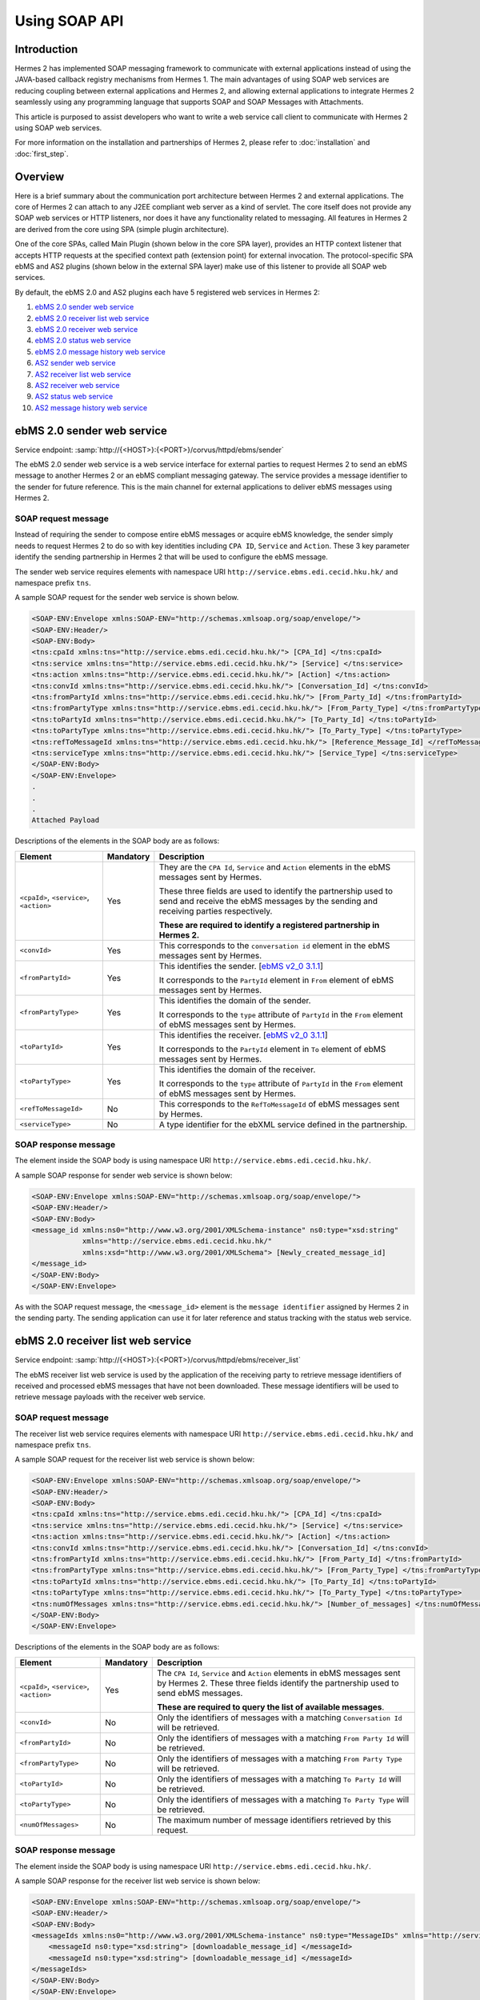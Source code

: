 Using SOAP API
==============

Introduction
------------
Hermes 2 has implemented SOAP messaging framework to communicate with external applications instead of using the JAVA-based callback registry mechanisms from Hermes 1. The main advantages of using SOAP web services are reducing coupling between external applications and Hermes 2, and allowing external applications to integrate Hermes 2 seamlessly using any programming language that supports SOAP and SOAP Messages with Attachments. 

This article is purposed to assist developers who want to write a web service call client to communicate with Hermes 2 using SOAP web services. 

For more information on the installation and partnerships of Hermes 2, please refer to :doc:`installation` and :doc:`first_step`.

.. image:: /_static/images/web_service/h2o-ws-pl-free.png

Overview
--------

Here is a brief summary about the communication port architecture between Hermes 2 and external applications. The core of Hermes 2 can attach to any J2EE compliant web server as a kind of servlet. The core itself does not provide any SOAP web services or HTTP listeners, nor does it have any functionality related to messaging. All features in Hermes 2 are derived from the core using SPA (simple plugin architecture).

One of the core SPAs, called Main Plugin (shown below in the core SPA layer), provides an HTTP context listener that accepts HTTP requests at the specified context path (extension point) for external invocation. The protocol-specific SPA ebMS and AS2 plugins (shown below in the external SPA layer) make use of this listener to provide all SOAP web services.

By default, the ebMS 2.0 and AS2 plugins each have 5 registered web services in Hermes 2:

1. `ebMS 2.0 sender web service`_
#. `ebMS 2.0 receiver list web service`_
#. `ebMS 2.0 receiver web service`_
#. `ebMS 2.0 status web service`_
#. `ebMS 2.0 message history web service`_
#. `AS2 sender web service`_
#. `AS2 receiver list web service`_
#. `AS2 receiver web service`_
#. `AS2 status web service`_
#. `AS2 message history web service`_

.. image:: /_static/images/web_service/ws-archtecture.png

.. _ebms-2-0-sender-web-service:

ebMS 2.0 sender web service
---------------------------

Service endpoint: :samp:`http://{<HOST>}:{<PORT>}/corvus/httpd/ebms/sender`

The ebMS 2.0 sender web service is a web service interface for external parties to request Hermes 2 to send an ebMS message to another Hermes 2 or an ebMS compliant messaging gateway. The service provides a message identifier to the sender for future reference. This is the main channel for external applications to deliver ebMS messages using Hermes 2. 

.. image:: /_static/images/web_service/h2o-ws-sender-ebms.png

SOAP request message
^^^^^^^^^^^^^^^^^^^^
Instead of requiring the sender to compose entire ebMS messages or acquire ebMS knowledge, the sender simply needs to request Hermes 2 to do so with key identities including ``CPA ID``, ``Service`` and ``Action``. These 3 key parameter identify the sending partnership in Hermes 2 that will be used to configure the ebMS message.

The sender web service requires elements with namespace URI ``http://service.ebms.edi.cecid.hku.hk/`` and namespace prefix ``tns``.

A sample SOAP request for the sender web service is shown below.

.. code-block:: xml

   <SOAP-ENV:Envelope xmlns:SOAP-ENV="http://schemas.xmlsoap.org/soap/envelope/">
   <SOAP-ENV:Header/>
   <SOAP-ENV:Body>
   <tns:cpaId xmlns:tns="http://service.ebms.edi.cecid.hku.hk/"> [CPA_Id] </tns:cpaId>
   <tns:service xmlns:tns="http://service.ebms.edi.cecid.hku.hk/"> [Service] </tns:service>
   <tns:action xmlns:tns="http://service.ebms.edi.cecid.hku.hk/"> [Action] </tns:action>
   <tns:convId xmlns:tns="http://service.ebms.edi.cecid.hku.hk/"> [Conversation_Id] </tns:convId>
   <tns:fromPartyId xmlns:tns="http://service.ebms.edi.cecid.hku.hk/"> [From_Party_Id] </tns:fromPartyId>
   <tns:fromPartyType xmlns:tns="http://service.ebms.edi.cecid.hku.hk/"> [From_Party_Type] </tns:fromPartyType>
   <tns:toPartyId xmlns:tns="http://service.ebms.edi.cecid.hku.hk/"> [To_Party_Id] </tns:toPartyId>
   <tns:toPartyType xmlns:tns="http://service.ebms.edi.cecid.hku.hk/"> [To_Party_Type] </tns:toPartyType>
   <tns:refToMessageId xmlns:tns="http://service.ebms.edi.cecid.hku.hk/"> [Reference_Message_Id] </refToMessageId>
   <tns:serviceType xmlns:tns="http://service.ebms.edi.cecid.hku.hk/"> [Service_Type] </tns:serviceType>
   </SOAP-ENV:Body>
   </SOAP-ENV:Envelope>
   .
   .
   .
   Attached Payload

Descriptions of the elements in the SOAP body are as follows:

+--------------------------+-----------+----------------------------------------------------------------------------------------------+
| Element                  | Mandatory | Description                                                                                  |
+==========================+===========+==============================================================================================+
| ``<cpaId>``,             | Yes       | They are the ``CPA Id``, ``Service`` and ``Action`` elements in the ebMS messages sent by    |
| ``<service>``,           |           | Hermes.                                                                                      |
| ``<action>``             |           |                                                                                              |
|                          |           | These three fields are used to identify the partnership used to send and receive the ebMS    |
|                          |           | messages by the sending and receiving parties respectively.                                  |
|                          |           |                                                                                              |
|                          |           | **These are required to identify a registered partnership in Hermes 2.**                     |
+--------------------------+-----------+----------------------------------------------------------------------------------------------+
| ``<convId>``             | Yes       | This corresponds to the ``conversation id`` element in the ebMS messages sent by Hermes.     |
+--------------------------+-----------+----------------------------------------------------------------------------------------------+
| ``<fromPartyId>``        | Yes       | This identifies the sender.                                                                  |
|                          |           | [`ebMS v2_0 3.1.1 <https://www.oasis-open.org/committees/download.php/272/ebMS_v2_0.pdf>`_]  |
|                          |           |                                                                                              |
|                          |           | It corresponds to the ``PartyId`` element in ``From`` element of ebMS                        |
|                          |           | messages sent by Hermes.                                                                     |
+--------------------------+-----------+----------------------------------------------------------------------------------------------+
| ``<fromPartyType>``      | Yes       | This identifies the domain of the sender.                                                    |
|                          |           |                                                                                              |
|                          |           | It corresponds to the ``type`` attribute of ``PartyId`` in the ``From``                      |
|                          |           | element of ebMS messages sent by Hermes.                                                     |
+--------------------------+-----------+----------------------------------------------------------------------------------------------+
| ``<toPartyId>``          | Yes       | This identifies the receiver.                                                                |
|                          |           | [`ebMS v2_0 3.1.1 <https://www.oasis-open.org/committees/download.php/272/ebMS_v2_0.pdf>`_]  |
|                          |           |                                                                                              |
|                          |           | It corresponds to the ``PartyId`` element in ``To`` element of ebMS                          |
|                          |           | messages sent by Hermes.                                                                     |
+--------------------------+-----------+----------------------------------------------------------------------------------------------+
| ``<toPartyType>``        | Yes       | This identifies the domain of the receiver.                                                  |
|                          |           |                                                                                              |
|                          |           | It corresponds to the ``type`` attribute of ``PartyId`` in the ``From``                      |
|                          |           | element of ebMS messages sent by Hermes.                                                     |
+--------------------------+-----------+----------------------------------------------------------------------------------------------+
| ``<refToMessageId>``     | No        | This corresponds to the ``RefToMessageId`` of ebMS messages sent by Hermes.                  |
+--------------------------+-----------+----------------------------------------------------------------------------------------------+
| ``<serviceType>``        | No        | A type identifier for the ebXML service defined in the partnership.                          |
+--------------------------+-----------+----------------------------------------------------------------------------------------------+

SOAP response message
^^^^^^^^^^^^^^^^^^^^^
The element inside the SOAP body is using namespace URI ``http://service.ebms.edi.cecid.hku.hk/``.

A sample SOAP response for sender web service is shown below:

.. code-block:: xml

   <SOAP-ENV:Envelope xmlns:SOAP-ENV="http://schemas.xmlsoap.org/soap/envelope/">
   <SOAP-ENV:Header/>
   <SOAP-ENV:Body>
   <message_id xmlns:ns0="http://www.w3.org/2001/XMLSchema-instance" ns0:type="xsd:string" 
               xmlns="http://service.ebms.edi.cecid.hku.hk/" 
               xmlns:xsd="http://www.w3.org/2001/XMLSchema"> [Newly_created_message_id]
   </message_id>
   </SOAP-ENV:Body>
   </SOAP-ENV:Envelope>

As with the SOAP request message, the ``<message_id>`` element is the ``message identifier`` assigned by Hermes 2 in the sending party. The sending application can use it for later reference and status tracking with the status web service. 

ebMS 2.0 receiver list web service
----------------------------------

Service endpoint: :samp:`http://{<HOST>}:{<PORT>}/corvus/httpd/ebms/receiver_list`

The ebMS receiver list web service is used by the application of the receiving party to retrieve message identifiers of received and processed ebMS messages that have not been downloaded. These message identifiers will be used to retrieve message payloads with the receiver web service.

SOAP request message
^^^^^^^^^^^^^^^^^^^^
The receiver list web service requires elements with namespace URI ``http://service.ebms.edi.cecid.hku.hk/`` and namespace prefix ``tns``.

A sample SOAP request for the receiver list web service is shown below: 

.. code-block:: xml

   <SOAP-ENV:Envelope xmlns:SOAP-ENV="http://schemas.xmlsoap.org/soap/envelope/">
   <SOAP-ENV:Header/>
   <SOAP-ENV:Body>
   <tns:cpaId xmlns:tns="http://service.ebms.edi.cecid.hku.hk/"> [CPA_Id] </tns:cpaId>
   <tns:service xmlns:tns="http://service.ebms.edi.cecid.hku.hk/"> [Service] </tns:service>
   <tns:action xmlns:tns="http://service.ebms.edi.cecid.hku.hk/"> [Action] </tns:action>
   <tns:convId xmlns:tns="http://service.ebms.edi.cecid.hku.hk/"> [Conversation_Id] </tns:convId>
   <tns:fromPartyId xmlns:tns="http://service.ebms.edi.cecid.hku.hk/"> [From_Party_Id] </tns:fromPartyId>
   <tns:fromPartyType xmlns:tns="http://service.ebms.edi.cecid.hku.hk/"> [From_Party_Type] </tns:fromPartyType>
   <tns:toPartyId xmlns:tns="http://service.ebms.edi.cecid.hku.hk/"> [To_Party_Id] </tns:toPartyId>
   <tns:toPartyType xmlns:tns="http://service.ebms.edi.cecid.hku.hk/"> [To_Party_Type] </tns:toPartyType>
   <tns:numOfMessages xmlns:tns="http://service.ebms.edi.cecid.hku.hk/"> [Number_of_messages] </tns:numOfMessages>
   </SOAP-ENV:Body>
   </SOAP-ENV:Envelope>

Descriptions of the elements in the SOAP body are as follows:

+-------------------------+-----------+---------------------------------------------------------------------------------------------------+
| Element                 | Mandatory | Description                                                                                       |
+=========================+===========+===================================================================================================+
| ``<cpaId>``,            | Yes       | The ``CPA Id``, ``Service`` and ``Action`` elements in ebMS messages sent by Hermes 2.            |
| ``<service>``,          |           | These three fields identify the partnership used to send ebMS messages.                           |
| ``<action>``            |           |                                                                                                   |
|                         |           | **These are required to query the list of available messages**.                                   |
+-------------------------+-----------+---------------------------------------------------------------------------------------------------+
| ``<convId>``            | No        | Only the identifiers of messages with a matching ``Conversation Id`` will be retrieved.           |
+-------------------------+-----------+---------------------------------------------------------------------------------------------------+
| ``<fromPartyId>``       | No        | Only the identifiers of messages with a matching ``From Party Id`` will be retrieved.             |
+-------------------------+-----------+---------------------------------------------------------------------------------------------------+
| ``<fromPartyType>``     | No        | Only the identifiers of messages with a matching ``From Party Type`` will be retrieved.           |
+-------------------------+-----------+---------------------------------------------------------------------------------------------------+
| ``<toPartyId>``         | No        | Only the identifiers of messages with a matching ``To Party Id`` will be retrieved.               |
+-------------------------+-----------+---------------------------------------------------------------------------------------------------+
| ``<toPartyType>``       | No        | Only the identifiers of messages with a matching ``To Party Type`` will be retrieved.             |
+-------------------------+-----------+---------------------------------------------------------------------------------------------------+
| ``<numOfMessages>``     | No        | The maximum number of message identifiers retrieved by this request.                              |
+-------------------------+-----------+---------------------------------------------------------------------------------------------------+


SOAP response message
^^^^^^^^^^^^^^^^^^^^^
The element inside the SOAP body is using namespace URI ``http://service.ebms.edi.cecid.hku.hk/``.

A sample SOAP response for the receiver list web service is shown below:

.. code-block:: xml

   <SOAP-ENV:Envelope xmlns:SOAP-ENV="http://schemas.xmlsoap.org/soap/envelope/">
   <SOAP-ENV:Header/>
   <SOAP-ENV:Body>
   <messageIds xmlns:ns0="http://www.w3.org/2001/XMLSchema-instance" ns0:type="MessageIDs" xmlns="http://service.ebms.edi.cecid.hku.hk/" xmlns:xsd="http://www.w3.org/2001/XMLSchema">
       <messageId ns0:type="xsd:string"> [downloadable_message_id] </messageId>
       <messageId ns0:type="xsd:string"> [downloadable_message_id] </messageId>
   </messageIds>
   </SOAP-ENV:Body>
   </SOAP-ENV:Envelope>

Each element in the ``messageIds`` represents the message identifier of an ebMS message received by Hermes 2.

Note that a message is considered downloaded only when the message body has been downloaded by the ebMS receiver web service. If your application never calls the receiver web service to download the messages, the same set of message identifiers will always be retrieved.


ebMS 2.0 receiver web service
-----------------------------

Service endpoint: :samp:`http://{<HOST>}:{<PORT>}/corvus/httpd/ebms/receiver`

The ebMS receiver web service is used by the application of the receiving party to retrieve message payloads of received ebMS messages. After the message payloads have been downloaded, the message will be marked as received, and its message identifier will no longer be retrieved by the ebMS receiver list web service.

.. image:: /_static/images/web_service/h2o-ws-recv.png

SOAP request message
^^^^^^^^^^^^^^^^^^^^
The ebMS receiver web service requires only one element with namespace URI ``http://service.ebms.edi.cecid.hku.hk/`` and namespace prefix ``tns``.

A sample SOAP request for the receiver web service is shown below:

.. code-block:: xml

   <SOAP-ENV:Envelope xmlns:SOAP-ENV="http://schemas.xmlsoap.org/soap/envelope/">
   <SOAP-ENV:Header/>
   <SOAP-ENV:Body>
   <tns:messageId xmlns:tns="http://service.ebms.edi.cecid.hku.hk/"> [messageId] [The_message_id_you_want_to_download] </tns:messageId>
   </SOAP-ENV:Body>
   </SOAP-ENV:Envelope>


The ``<messageId>`` element contains a message identifier obtained from the ebMS receiver list web service.


SOAP response message
^^^^^^^^^^^^^^^^^^^^^
The element inside the SOAP body is using namespace URI ``http://service.ebms.edi.cecid.hku.hk/``.

A sample SOAP response for the receiver web service is shown below:

.. code-block:: xml

   <SOAP-ENV:Envelope xmlns:SOAP-ENV="http://schemas.xmlsoap.org/soap/envelope/">
   <SOAP-ENV:Header/>
   <SOAP-ENV:Body>
   <hasMessage xmlns:ns0="http://www.w3.org/2001/XMLSchema-instance" ns0:type="xsd:string" xmlns="http://service.ebms.edi.cecid.hku.hk/" xmlns:xsd="http://www.w3.org/2001/XMLSchema"> true if payload in message </hasMessage>
   </SOAP-ENV:Body>
   </SOAP-ENV:Envelope>

   .
   .
   .
   Attached Payload

If a payload is associated with the message identifier, the ``<hasMessage>`` element will have the value ``true``.
If the received ebMS message has payloads, the response message will have one or more SOAP attachments. Each SOAP attachment has a content type, which is set by the sending application. 

ebMS 2.0 status web service
---------------------------

Service endpoint: :samp:`http://{<HOST>}:{<PORT>}/corvus/httpd/ebms/status`

The ebMS status web service is used by the application of the sending or receiving party to retrieve the status of a sent or received ebMS message respectively.

The message status is a two-character code indicating the progress of an ebMS message. The ebMS status web service provides a tracking service to monitor ebMS messages requested from Hermes 2.

SOAP request message
^^^^^^^^^^^^^^^^^^^^
The ebMS status web service requires only one element with namespace URI ``http://service.ebms.edi.cecid.hku.hk/`` and namespace prefix ``tns``.

A sample SOAP request for the status web service is shown below:

.. code-block:: xml

   <SOAP-ENV:Envelope xmlns:SOAP-ENV="http://schemas.xmlsoap.org/soap/envelope/">
   <SOAP-ENV:Header/>
   <SOAP-ENV:Body>
   <tns:messageId xmlns:tns="http://service.ebms.edi.cecid.hku.hk/"> [messageId] [The_message_id_you_want_to_download] </tns:messageId>
   </SOAP-ENV:Body>
   </SOAP-ENV:Envelope>


The ``<messageId>`` element contains a message identifier obtained from the ebMS sender web service response or the ebMS receiver list web service.

SOAP response message
^^^^^^^^^^^^^^^^^^^^^
The element inside the SOAP body is using namespace URI ``http://service.ebms.edi.cecid.hku.hk/``.

A sample SOAP response for the status web service is shown below:

.. code-block:: xml

   <SOAP-ENV:Envelope xmlns:SOAP-ENV="http://schemas.xmlsoap.org/soap/envelope/">
   <SOAP-ENV:Header/>
   <SOAP-ENV:Body>
   <messageInfo xmlns:ns0="http://www.w3.org/2001/XMLSchema-instance" ns0:type="MessageInfo" xmlns="http://service.ebms.edi.cecid.hku.hk/"
   xmlns:xsd="http://www.w3.org/2001/XMLSchema">
       <status ns0:type="xsd:string"> [status] </status>
       <statusDescription ns0:type="xsd:string"> [statusDescription] </statusDescription>
       <ackMessageId ns0:type="xsd:string"> [ackMessageId] </ackMessageId>
       <ackStatus ns0:type="xsd:string"> [ackStatus] </ackStatus>
       <ackStatusDescription ns0:type="xsd:string"> [ackStatusDescription] </ackStatusDescription>
   </messageInfo>
   </SOAP-ENV:Body>
   </SOAP-ENV:Envelope>

Descriptions of the elements in the SOAP body are as follows:

+-----------------------------------+--------------------------------------------------------------------+
| Element                           | Description                                                        |
+===================================+====================================================================+
| ``<status>``                      | The current status of the ebMS message.                            |
+-----------------------------------+--------------------------------------------------------------------+
| ``<statusDescription>``           | A text description of the current status.                          |
+-----------------------------------+--------------------------------------------------------------------+
| ``<ackMessageId>``                | The message identifier of the associated acknowledgment (if any).  |
+-----------------------------------+--------------------------------------------------------------------+
| ``<ackStatus>``                   | The current status of the associated acknowledgment (if any).      |
+-----------------------------------+--------------------------------------------------------------------+
| ``<ackStatusDescription>``        | A text description of the associated acknowledgment (if any).      |
+-----------------------------------+--------------------------------------------------------------------+


ebMS 2.0 message history web service
------------------------------------

Service endpoint: :samp:`http://{<HOST>}:{<PORT>}/corvus/httpd/ebms/msg_history`

The ebMS message history web service is used by the application of the sending or receiving party to query messages according to specific parameters.

.. image:: /_static/images/web_service/MessageHistory.png

SOAP request message
^^^^^^^^^^^^^^^^^^^^
The ebMS message history web service requires elements with namespace URI ``http://service.ebms.edi.cecid.hku.hk/`` and namespace prefix ``tns``.

A sample SOAP request for the message history web service is shown below:

.. code-block:: xml

   <SOAP-ENV:Envelope xmlns:SOAP-ENV="http://schemas.xmlsoap.org/soap/envelope/">
   <SOAP-ENV:Header/>
   <SOAP-ENV:Body>
   <tns:messageBox xmlns:tns="http://service.ebms.edi.cecid.hku.hk/">[Message_Box]</tns:messageBox>
   <tns:status xmlns:tns="http://service.ebms.edi.cecid.hku.hk/">[Message_Status]</tns:status>
   <tns:messageId xmlns:tns="http://service.ebms.edi.cecid.hku.hk/">[Message_Id]</tns:messageId>
   <tns:conversationId xmlns:tns="http://service.ebms.edi.cecid.hku.hk/">[Conversation_Id]</tns:conversationId>
   <tns:cpaId xmlns:tns="http://service.ebms.edi.cecid.hku.hk/">[CPA_Id]</tns:cpaId>
   <tns:service xmlns:tns="http://service.ebms.edi.cecid.hku.hk/">[Defined_Service_with_trading_party]</tns:service>
   <tns:action xmlns:tns="http://service.ebms.edi.cecid.hku.hk/">[Action]</tns:action>
   </SOAP-ENV:Body>
   </SOAP-ENV:Envelope>

SOAP response message
^^^^^^^^^^^^^^^^^^^^^
The element ``<messageList>`` inside the SOAP body is using namespace URI ``http://service.ebms.edi.cecid.hku.hk/``.

A sample SOAP response for the message history web service is shown below:

.. code-block:: xml

   <SOAP-ENV:Envelope xmlns:SOAP-ENV="http://schemas.xmlsoap.org/soap/envelope/">
   <SOAP-ENV:Header/>
   <SOAP-ENV:Body>
   <messageList xmlns="http://service.ebms.edi.cecid.hku.hk/" 
                xmlns:xsd="http://www.w3.org/2001/XMLSchema"
                xmlns:ns0="http://www.w3.org/2001/XMLSchema-instance"
                ns0:type="MessageList">
       <messageElement ns0:type="MessageElement">
           <messageId ns0:type="xsd:string"> MessageID of the Message </messageId>
           <messageBox ns0:type="xsd:string">Message Box containing this message </messageBox>
       </messageElement>
       <messageElement ns0:type="MessageElement">
           <messageId ns0:type="xsd:string"> MessageID of the Message </messageId>
           <messageBox ns0:type="xsd:string"> Message Box containing this message </messageBox>
       </messageElement>
       <messageElement ns0:type="MessageElement"> . . . </messageElement>
       <messageElement ns0:type="MessageElement"> . . . </messageElement>
   </messageList>
   </SOAP-ENV:Body>
   </SOAP-ENV:Envelope>


Descriptions of the elements in the SOAP body are as follows:

+--------------------------+----------------------------------------------------------------------------------------------+
| Element                  | Description                                                                                  |
+==========================+==============================================================================================+
| ``<messageList>``        | A list of retrieved message elements (if any).                                               |
+--------------------------+----------------------------------------------------------------------------------------------+
| ``<messageElement>``     | A complex element containing ``messageId`` and ``messageBox`` values of a retrieved message. |
+--------------------------+----------------------------------------------------------------------------------------------+
| ``<messageId>``          | The message identifier of a retrieved message.                                               |
+--------------------------+----------------------------------------------------------------------------------------------+
| ``<messageBox>``         | The message box of a retrieved message.                                                      |
+--------------------------+----------------------------------------------------------------------------------------------+


AS2 sender web service
----------------------

Service endpoint: :samp:`http://{<HOST>}:{<PORT>}/corvus/httpd/as2/sender`

The AS2 sender web service is used by the application of the sending party to request Hermes 2 to send an AS2 message to another Hermes 2 or a compatible messaging gateway. The service returns a message identifier to the application for future reference.

.. image:: /_static/images/web_service/h2o-ws-sender-as2.png

SOAP request message
^^^^^^^^^^^^^^^^^^^^
The sender web service requires elements with namespace URI ``http://service.as2.edi.cecid.hku.hk/`` and namespace prefix ``tns``.

A sample SOAP request for the sender web service is shown below:

.. code-block:: xml

   <SOAP-ENV:Envelope xmlns:SOAP-ENV="http://schemas.xmlsoap.org/soap/envelope/">
   <SOAP-ENV:Header/>
   <SOAP-ENV:Body>
   <tns:as2_from xmlns:tns="http://service.ebms.edi.cecid.hku.hk/"> [as2_from] </tns:as2_from>
   <tns:as2_to xmlns:tns="http://service.ebms.edi.cecid.hku.hk/"> [as2_to] </tns:as2_to>
   <tns:type xmlns:tns="http://service.ebms.edi.cecid.hku.hk/"> [type] </tns:type>
   </SOAP-ENV:Body>
   </SOAP-ENV:Envelope>

   .
   .
   .
   Attached Payload

Descriptions of the elements in the SOAP body are as follows:

+----------------------+-----------+-----------------------------------------------------------------------------------------------------------------------------------------------------------+
| Element              | Mandatory | Description                                                                                                                                               |
+======================+===========+===========================================================================================================================================================+
| ``<as2_from>``,      | Yes       | The values of the ``From`` and ``To`` fields in AS2 messages sent through the                                                                             |
| ``<as2_to>``         |           | partnership by Hermes 2. These fields are used to identify the sending partnership.                                                                       |
|                      |           |                                                                                                                                                           |
|                      |           | **These are required to identify the message destination.**                                                                                               |
+----------------------+-----------+-----------------------------------------------------------------------------------------------------------------------------------------------------------+
| ``<type>``           | Yes       | A three-character code indicating the content type of the sent payload. The available codes are:                                                          |
|                      |           |                                                                                                                                                           |
|                      |           |  * ``edi``, for the content type ``application/EDIFACT``.                                                                                                 |
|                      |           |  * ``x12``, for the content type ``application/EDI-X12``.                                                                                                 |
|                      |           |  * ``eco``, for the content type ``application/edi-consent``.                                                                                             |
|                      |           |  * ``xml``, for the content type ``application/XML``.                                                                                                     |
|                      |           |  * ``bin``, for the content type ``application/ octet-stream``.                                                                                           |
|                      |           |                                                                                                                                                           |
|                      |           | For other values, Hermes 2 will assume the content type of the payload is ``application/deflate``, which means that the payload is compressed by Zip.     |
+----------------------+-----------+-----------------------------------------------------------------------------------------------------------------------------------------------------------+




SOAP response message
^^^^^^^^^^^^^^^^^^^^^
The element inside the SOAP body is using namespace URI ``http://service.as2.edi.cecid.hku.hk/``.

A sample SOAP response for the sender web service is shown below:

.. code-block:: xml

   <SOAP-ENV:Envelope xmlns:SOAP-ENV="http://schemas.xmlsoap.org/soap/envelope/">
   <SOAP-ENV:Header/>
   <SOAP-ENV:Body>
   <message_id xmlns:ns0="http://www.w3.org/2001/XMLSchema-instance" 
               ns0:type="xsd:string"
               xmlns="http://service.as2.edi.cecid.hku.hk/"
               xmlns:xsd="http://www.w3.org/2001/XMLSchema"> [Newly_created_message_Id]
   </message_id>
   </SOAP-ENV:Body>
   </SOAP-ENV:Envelope>

The ``<message_id>`` element is the identifier of the sent message that can be used for later reference and status tracking with the AS2 status web service. 


AS2 receiver list web service
-----------------------------

Service endpoint: :samp:`http://{<HERMES_HOST>}:{<HERMES_PORT>}/corvus/httpd/as2/receiver_list`

The AS2 receiver list web service is used by the application of the receiving party to retrieve message identifiers of received AS2 messages which have not been downloaded by the application. The message identifiers will be used to retrieve message payloads using the AS2 receiver web service.

SOAP request message
^^^^^^^^^^^^^^^^^^^^
The receiver list web service requires elements with namespace URI ``http://service.as2.edi.cecid.hku.hk/`` and namespace prefix ``tns``.

A sample SOAP request for the receiver list web service is shown below:

.. code-block:: xml

   <SOAP-ENV:Envelope xmlns:SOAP-ENV="http://schemas.xmlsoap.org/soap/envelope/">
   <SOAP-ENV:Header/>
   <SOAP-ENV:Body>
   <tns:as2_from xmlns:tns="http://service.ebms.edi.cecid.hku.hk/"> [as2_from] </tns:as2_from>
   <tns:as2_to xmlns:tns="http://service.ebms.edi.cecid.hku.hk/"> [as2_to] </tns:as2_to>
   <tns:numOfMessages xmlns:tns="http://service.ebms.edi.cecid.hku.hk/"> [numOfMessages] </tns:numOfMessages>
   </SOAP-ENV:Body>
   </SOAP-ENV:Envelope>

Descriptions of the elements in the SOAP body are as follows:

+-------------------------+-----------+---------------------------------------------------------------------------------------------+
| Element                 | Mandatory | Description                                                                                 |
+=========================+===========+=============================================================================================+
| ``<as2_from>``,         | Yes       | The values of the ``From`` and ``To`` fields in AS2 messages sent through the               |
| ``<as2_to>``,           |           | partnership by Hermes 2. These fields are used to identify the sending partnership.         |
| ``<as2_to>``            |           |                                                                                             |
|                         |           | **These are required to query messages associated with the specified partnership.**         |
+-------------------------+-----------+---------------------------------------------------------------------------------------------+
| ``<numOfMessages>``     | No        | The maximum number of message identifiers retrieved by this request.                        |
+-------------------------+-----------+---------------------------------------------------------------------------------------------+

SOAP response message
^^^^^^^^^^^^^^^^^^^^^
The element inside the SOAP body is using namespace URI ``http://service.as2.edi.cecid.hku.hk/``.

A sample SOAP response for the receiver list web service is shown below:

.. code-block:: xml

   <SOAP-ENV:Envelope xmlns:SOAP-ENV="http://schemas.xmlsoap.org/soap/envelope/">
   <SOAP-ENV:Header/>
   <SOAP-ENV:Body>
   <messageIds xmlns:ns0="http://www.w3.org/2001/XMLSchema-instance" 
               ns0:type="MessageIDs"
               xmlns="http://service.as2.edi.cecid.hku.hk/"
               xmlns:xsd="http://www.w3.org/2001/XMLSchema">
       <messageId ns0:type="xsd:string"> [downloadable_message_id] </messageId>
       <messageId ns0:type="xsd:string"> [downloadable_message_id] </messageId>
   </messageIds>
   </SOAP-ENV:Body>
   </SOAP-ENV:Envelope>


Each ``<message_id>`` element in the response message represents the identifier of an AS2 message received by Hermes 2.

Note that a message is considered downloaded only when the message body has been downloaded by the AS2 receiver web service. If your application never calls the receiver web service to download the messages, the same set of message identifiers will always be retrieved.


AS2 receiver web service
------------------------

Service endpoint: :samp:`http://{<HOST>}:{<PORT>}/corvus/httpd/as2/receiver.`

The AS2 receiver web service is used by the application of the receiving party to retrieve the message payloads of received AS2 messages. After the payloads have been downloaded, the message will be marked as received, and the message identifier of the message will no longer be retrieved by the AS2 receiver list service.
 
.. image:: /_static/images/web_service/h2o-ws-recv.png

SOAP request message
^^^^^^^^^^^^^^^^^^^^
The receiver web service requires only one element with namespace URI ``http://service.as2.edi.cecid.hku.hk/`` and namespace prefix ``tns``.

A sample SOAP request for the receiver web service is shown below:

.. code-block:: xml

   <SOAP-ENV:Envelope xmlns:SOAP-ENV="http://schemas.xmlsoap.org/soap/envelope/">
   <SOAP-ENV:Header/>
   <SOAP-ENV:Body>
   <tns:messageId xmlns:tns="http://service.as2.edi.cecid.hku.hk/"> [messageId] [The_message_id_you_want_to_download] </tns:messageId>
   </SOAP-ENV:Body>
   </SOAP-ENV:Envelope>

SOAP response message
^^^^^^^^^^^^^^^^^^^^^
The element inside the SOAP body is using namespace URI ``http://service.as2.edi.cecid.hku.hk/``.

A sample SOAP response for the receiver web service is shown below:

.. code-block:: xml

   <SOAP-ENV:Envelope xmlns:SOAP-ENV="http://schemas.xmlsoap.org/soap/envelope/">
   <SOAP-ENV:Header/>
   <SOAP-ENV:Body>
   <hasMessage xmlns:ns0="http://www.w3.org/2001/XMLSchema-instance" ns0:type="xsd:string" xmlns="http://service.as2.edi.cecid.hku.hk/" xmlns:xsd="http://www.w3.org/2001/XMLSchema"> true if payload in message </hasMessage>
   </SOAP-ENV:Body>
   </SOAP-ENV:Envelope>
   .
   .
   .
   Attached Payload


If a payload is associated with the message identifier, then ``<hasMessage>`` will have the value ``true``.
If the received AS2 message has payloads, the response message will have one or more SOAP attachments. Each SOAP attachment has a content type, which is set by the sender application. 


AS2 status web service
----------------------

Service endpoint: :samp:`http://{<OST>}:{<PORT>}/corvus/httpd/as2/status.`

The AS2 status web service is used by the application of the sending or receiving party to retrieve the message status of a sent or received AS2 message respectively.

SOAP request message
^^^^^^^^^^^^^^^^^^^^
The status web service requires only one element with namespace URI ``http://service.as2.edi.cecid.hku.hk/`` and namespace prefix ``tns``.

A sample SOAP request for the status web service is shown below:

.. code-block:: xml

   <SOAP-ENV:Envelope xmlns:SOAP-ENV="http://schemas.xmlsoap.org/soap/envelope/">
   <SOAP-ENV:Header/>
   <SOAP-ENV:Body>
   <tns:messageId xmlns:tns="http://service.as2.edi.cecid.hku.hk/"> [messageId] [The_message_id_you_want_to_download] </tns:messageId>
   </SOAP-ENV:Body>
   </SOAP-ENV:Envelope>

SOAP response message
^^^^^^^^^^^^^^^^^^^^^
The element ``<messageInfo>`` inside the SOAP body is using namespace URI ``http://service.as2.edi.cecid.hku.hk/``.

A sample SOAP response for the status web service is shown below:

.. code-block:: xml

   <SOAP-ENV:Envelope xmlns:SOAP-ENV="http://schemas.xmlsoap.org/soap/envelope/">
   <SOAP-ENV:Header/>
   <SOAP-ENV:Body>
   <messageInfo xmlns:ns0="http://www.w3.org/2001/XMLSchema-instance" 
                ns0:type="MessageInfo"
                xmlns="http://service.as2.edi.cecid.hku.hk/"
                xmlns:xsd="http://www.w3.org/2001/XMLSchema">
       <status ns0:type="xsd:string"> [status] </status>
       <statusDescription ns0:type="xsd:string"> [statusDescription] </statusDescription>
       <mdnMessageId ns0:type="xsd:string" > [mdnMessageId] </mdnMessageId>
       <mdnStatus ns0:type="xsd:string" > [mdnStatus] </mdnStatus>
       <mdnStatusDescription ns0:type="xsd:string" > [mdnStatusDescription] </mdnStatusDescription>
   </messageInfo>
   </SOAP-ENV:Body>
   </SOAP-ENV:Envelope>


Descriptions of the elements in the SOAP body are as follows:

+--------------------------------+------------------------------------------------------------+
| Element                        | Description                                                |
+================================+============================================================+
| ``<status>``                   | The current status of the AS2 message.                     |
+--------------------------------+------------------------------------------------------------+
| ``<statusDescription>``        | A text description of the current status.                  |
+--------------------------------+------------------------------------------------------------+
| ``<mdnMessageId>``             | The message identifier of the associated receipt (if any). |
+--------------------------------+------------------------------------------------------------+
| ``<mdnStatus>``                | The current status of the associated receipt.              |
+--------------------------------+------------------------------------------------------------+
| ``<mdnStatusDescription>``     | A text description of the associated receipt.              |
+--------------------------------+------------------------------------------------------------+


AS2 message history web service
-------------------------------

Service endpoint: :samp:`http://{<HOST>}:{<PORT>}/corvus/httpd/as2/msg_history`

The AS2 message history web service is used by the application of the sending or receiving party to query messages according to specific parameters.

.. image:: /_static/images/web_service/MessageHistory.png

SOAP request message
^^^^^^^^^^^^^^^^^^^^
The message history web service requires elements with namespace URI ``http://service.as2.edi.cecid.hku.hk/`` and namespace prefix ``tns``.

A sample SOAP request for the message history web service is shown below:

.. code-block:: xml

   <SOAP-ENV:Envelope xmlns:SOAP-ENV="http://schemas.xmlsoap.org/soap/envelope/">
   <SOAP-ENV:Header/>
   <SOAP-ENV:Body>
   <tns:messageBox xmlns:tns="http://service.as2.edi.cecid.hku.hk/">[Message_Box]</tns:messageBox>
   <tns:status xmlns:tns="http://service.as2.edi.cecid.hku.hk/">[Message_Status]</tns:status>
   <tns:messageId xmlns:tns="http://service.as2.edi.cecid.hku.hk/">[Message_Id]</tns:messageId>
   <tns:as2From xmlns:tns="http://service.as2.edi.cecid.hku.hk/">[AS2_From_Party]</tns:as2From>
   <tns:as2To xmlns:tns="http://service.as2.edi.cecid.hku.hk/">[AS2_To_Party]</tns:as2To>
   </SOAP-ENV:Body>
   </SOAP-ENV:Envelope>

SOAP response message
^^^^^^^^^^^^^^^^^^^^^
The element ``<messageList>`` in the SOAP body is using the namespace URI ``http://service.as2.edi.cecid.hku.hk/``.

A sample SOAP response for the message history web service is shown below:

.. code-block:: xml

   <SOAP-ENV:Envelope xmlns:SOAP-ENV="http://schemas.xmlsoap.org/soap/envelope/">
   <SOAP-ENV:Header/>
   <SOAP-ENV:Body>
   <messageList xmlns="http://service.as2.edi.cecid.hku.hk/" xmlns:xsd="http://www.w3.org/2001/XMLSchema" xmlns:ns0="http://www.w3.org/2001/XMLSchema-instance" ns0:type="MessageList">
       <messageElement ns0:type="MessageElement">
           <messageId ns0:type="xsd:string"> MessageID of the Message </messageId>
           <messageBox ns0:type="xsd:string">Message Box containing this message </messageBox>
       </messageElement>
       <messageElement ns0:type="MessageElement">
           <messageId ns0:type="xsd:string"> MessageID of the Message </messageId>
           <messageBox ns0:type="xsd:string"> Message Box containing this message </messageBox>
       </messageElement>
       <messageElement ns0:type="MessageElement"> . . . </messageElement>
       <messageElement ns0:type="MessageElement"> . . . </messageElement>
   </messageList>
   </SOAP-ENV:Body>
   </SOAP-ENV:Envelope>

Descriptions of the elements in the SOAP body are as follows:

+--------------------------+----------------------------------------------------------------------------------------------------+
| Element                  | Description                                                                                        |
+==========================+====================================================================================================+
| ``<messageList>``        | The list of retrieved message elements.                                                            |
+--------------------------+----------------------------------------------------------------------------------------------------+
| ``<messageElement>``     | A complex element containing the ``messageId`` and ``messageBox`` values of the retrieved message. |
+--------------------------+----------------------------------------------------------------------------------------------------+
| ``<messageId>``          | The message identifier of the retrieved message.                                                   |
+--------------------------+----------------------------------------------------------------------------------------------------+
| ``<messageBox>``         | The message box of the retrieved message.                                                          |
+--------------------------+----------------------------------------------------------------------------------------------------+
 
Reference articles
------------------
* :doc:`first_step`
* :doc:`ebms_partnership`
* :doc:`as2_partnership`

What to read next
-----------------
* :doc:`java_client`
